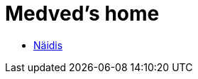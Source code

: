 :stylesheet: /home/user/repos/medved-palace.github.io/css/dark.css
= Medved's home

* xref:html/README.html [Näidis]

